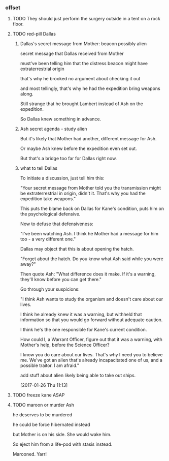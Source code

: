 *** offset

**** TODO They should just perform the surgery outside in a tent on a rock floor.

**** TODO red-pill Dallas

***** Dallas's secret message from Mother: beacon possibly alien

secret message that Dallas received from Mother

must've been telling him that the distress beacon might have extraterrestrial origin

that's why he brooked no argument about checking it out

and most tellingly, that's why he had the expedition bring weapons along.

Still strange that he brought Lambert instead of Ash on the expedition.

So Dallas knew something in advance.

***** Ash secret agenda - study alien

But it's likely that Mother had another, different message for Ash.

Or maybe Ash knew before the expedition even set out.

But that's a bridge too far for Dallas right now.

***** what to tell Dallas

To initiate a discussion, just tell him this:

"Your secret message from Mother told you the transmission might be extraterrestrial in origin, didn't it. That's why you had the expedition take weapons."

This puts the blame back on Dallas for Kane's condition, puts him on the psychological defensive. 

Now to defuse that defensiveness:

"I've been watching Ash. I think he Mother had a message for him too - a very different one."

Dallas may object that this is about opening the hatch.

"Forget about the hatch. Do you know what Ash said while you were away?"

Then quote Ash: "What difference does it make. If it's a warning, they'll know before you can get there."

Go through your suspicions: 

"I think Ash wants to study the organism and doesn't care about our lives. 

I think he already knew it was a warning, but withheld that information so that you would go forward without adequate caution.

I think he's the one responsible for Kane's current condition.

How could I, a Warrant Officer, figure out that it was a warning, with Mother's help, before the Science Officer?

I know you do care about our lives. That's why I need you to believe me. We've got an alien that's already incapacitated one of us, and a possible traitor. I am afraid."

add stuff about alien likely being able to take out ships.

[2017-01-26 Thu 11:13]

**** TODO freeze kane ASAP

**** TODO maroon or murder Ash

he deserves to be murdered

he could be force hibernated instead

but Mother is on his side. She would wake him.

So eject him from a life-pod with stasis instead.

Marooned. Yarr!
